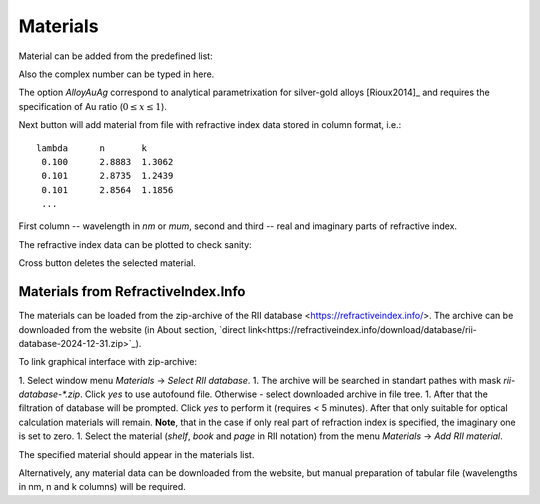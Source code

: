 .. _gui_materials:

Materials
---------

.. image:: interface_material.png

Material can be added from the predefined list:

.. image:: gui_add_mat_1.png

Also the complex number can be typed in here.

The option `AlloyAuAg` correspond to analytical parametrixation for silver-gold alloys [Rioux2014]_ and requires the specification of Au ratio (:math:`0 \le x \le 1`). 


Next button will add material from file with refractive index data stored in column format, i.e.::

    lambda	n	k
     0.100	2.8883	1.3062
     0.101	2.8735	1.2439
     0.101	2.8564	1.1856
     ...
 
First column -- wavelength in `nm` or `mum`, second and third -- real and imaginary parts of refractive index.

..   The confirmation dialog appear if there is one or more defined materials:

 
The refractive index data can be plotted to check sanity:

.. image:: gui_mater_plot.png

Cross button deletes the selected material.

Materials from RefractiveIndex.Info
^^^^^^^^^^^^^^^^^^^^^^^^^^^^^^^^^^^

The materials can be loaded from the zip-archive of the RII database <https://refractiveindex.info/>. 
The archive can be downloaded from the website (in About section, `direct link<https://refractiveindex.info/download/database/rii-database-2024-12-31.zip>`_).

To link graphical interface with zip-archive:

1. Select window menu `Materials` -> `Select RII database`. 
1. The archive will be searched in standart pathes with mask `rii-database-*.zip`. Click `yes` to use autofound file. Otherwise - select downloaded archive in file tree.
1. After that the filtration of database will be prompted. Click `yes` to perform it (requires < 5 minutes). After that only suitable for optical calculation materials will remain. **Note**, that in the case if only real part of refraction index is specified, the imaginary one is set to zero.
1. Select the material (`shelf`, `book` and `page` in RII notation) from the menu `Materials` -> `Add RII material`. 

.. image:: gui_rii_material_v2.png

The specified material should appear in the materials list.

Alternatively, any material data can be downloaded from the website, but manual preparation of tabular file (wavelengths in nm, n and k columns) will be required.

